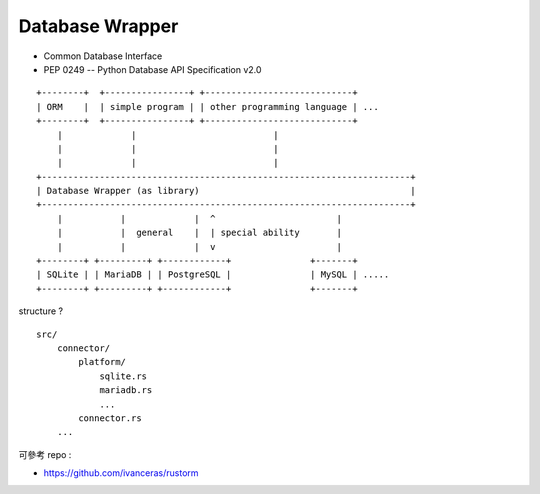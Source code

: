 ========================================
Database Wrapper
========================================

* Common Database Interface
* PEP 0249 -- Python Database API Specification v2.0

::

    +--------+  +----------------+ +----------------------------+
    | ORM    |  | simple program | | other programming language | ...
    +--------+  +----------------+ +----------------------------+
        |             |                          |
        |             |                          |
        |             |                          |
    +----------------------------------------------------------------------+
    | Database Wrapper (as library)                                        |
    +----------------------------------------------------------------------+
        |           |             |  ^                       |
        |           |  general    |  | special ability       |
        |           |             |  v                       |
    +--------+ +---------+ +------------+               +-------+
    | SQLite | | MariaDB | | PostgreSQL |               | MySQL | .....
    +--------+ +---------+ +------------+               +-------+


structure ?

::

    src/
        connector/
            platform/
                sqlite.rs
                mariadb.rs
                ...
            connector.rs
        ...



可參考 repo :

* https://github.com/ivanceras/rustorm
